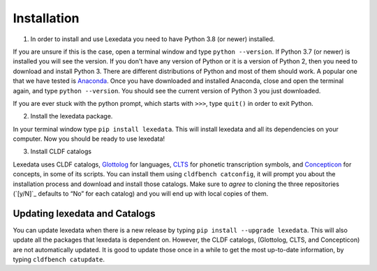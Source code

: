 Installation
============

1. In order to install and use Lexedata you need to have Python 3.8 (or newer) installed.

If you are unsure if this is the case, open a terminal window and type ``python
--version``. If Python 3.7 (or newer) is installed you will see the version. If you don't have
any version of Python or it is a version of Python 2, then you need to download
and install Python 3. There are different distributions of Python and most of
them should work. A popular one that we have tested is
`Anaconda <https://www.anaconda.com/products/individual>`_. Once you have
downloaded and installed Anaconda, close and open the terminal again, and type
``python --version``. You should see the current version of Python 3 you
just downloaded.

If you are ever stuck with the python prompt, which starts with ``>>>``, type ``quit()`` in
order to exit Python.

2. Install the lexedata package.

In your terminal window type ``pip install lexedata``. 
This will install lexedata and all its dependencies on your computer. Now you should be ready to use lexedata!

3. Install CLDF catalogs

Lexedata uses CLDF catalogs, `Glottolog <http://glottolog.org>`_ for languages,
`CLTS <http://clts.clld.org>`_ for phonetic transcription symbols, and
`Concepticon <http://concepticon.clld.org>`_ for concepts, in some of its
scripts. You can install them using ``cldfbench catconfig``, it will prompt you
about the installation process and download and install those catalogs. Make
sure to *agree* to cloning the three repositories (`[y/N]`_ defaults to “No” for
each catalog) and you will end up with local copies of them.

Updating lexedata and Catalogs
------------------------------

You can update lexedata when there is a new release by typing ``pip install --upgrade lexedata``. This will also update all the packages that lexedata is dependent on. However, the CLDF catalogs, (Glottolog, CLTS, and Concepticon) are not automatically updated. It is good to update those once in a while to get the most up-to-date information, by typing ``cldfbench catupdate``.
